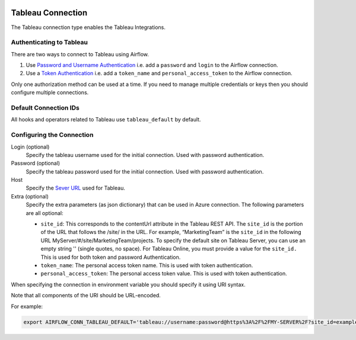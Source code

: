  .. Licensed to the Apache Software Foundation (ASF) under one
    or more contributor license agreements.  See the NOTICE file
    distributed with this work for additional information
    regarding copyright ownership.  The ASF licenses this file
    to you under the Apache License, Version 2.0 (the
    "License"); you may not use this file except in compliance
    with the License.  You may obtain a copy of the License at

 ..   http://www.apache.org/licenses/LICENSE-2.0

 .. Unless required by applicable law or agreed to in writing,
    software distributed under the License is distributed on an
    "AS IS" BASIS, WITHOUT WARRANTIES OR CONDITIONS OF ANY
    KIND, either express or implied.  See the License for the
    specific language governing permissions and limitations
    under the License.



.. _howto/connection:tableau:

Tableau Connection
==================

The Tableau connection type enables the Tableau Integrations.

Authenticating to Tableau
-------------------------

There are two ways to connect to Tableau using Airflow.

1. Use `Password and Username Authentication
   <https://tableau.github.io/server-client-python/docs/api-ref#tableauauth-class>`_
   i.e. add a ``password`` and ``login`` to the Airflow connection.
2. Use a `Token Authentication
   <https://tableau.github.io/server-client-python/docs/api-ref#personalaccesstokenauth-class>`_
   i.e. add a ``token_name`` and ``personal_access_token`` to the Airflow connection.

Only one authorization method can be used at a time. If you need to manage multiple credentials or keys then you should
configure multiple connections.

Default Connection IDs
----------------------

All hooks and operators related to Tableau use ``tableau_default`` by default.

Configuring the Connection
--------------------------

Login (optional)
    Specify the tableau username used for the initial connection. Used with password authentication.

Password (optional)
    Specify the tableau password used for the initial connection.
    Used with password authentication.

Host
    Specify the `Sever URL
    <https://tableau.github.io/server-client-python/docs/api-ref#server>`_ used for Tableau.

Extra (optional)
    Specify the extra parameters (as json dictionary) that can be used in Azure connection.
    The following parameters are all optional:

    * ``site_id``: This corresponds to the contentUrl attribute in the Tableau REST API. The ``site_id`` is the portion of
      the URL that follows the /site/ in the URL. For example, “MarketingTeam” is the ``site_id`` in the following URL
      MyServer/#/site/MarketingTeam/projects. To specify the default site on Tableau Server, you can use an empty string
      '' (single quotes, no space). For Tableau Online, you must provide a value for the ``site_id.``
      This is used for both token and password Authentication.
    * ``token_name``: The personal access token name.
      This is used with token authentication.
    * ``personal_access_token``: The personal access token value.
      This is used with token authentication.

When specifying the connection in environment variable you should specify
it using URI syntax.

Note that all components of the URI should be URL-encoded.

For example:

.. code-block:: bash

   export AIRFLOW_CONN_TABLEAU_DEFAULT='tableau://username:password@https%3A%2F%2FMY-SERVER%2F?site_id=example-id'
